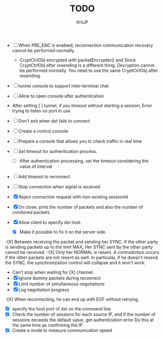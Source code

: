 # -*- coding: utf-8 -*-
#+AUTHOR: ifritJP
#+STARTUP: nofold
#+OPTIONS: ^:{}
#+HTML_HEAD: <link rel="stylesheet" type="text/css" href="org-mode-document.css" />

#+TITLE: TODO


- [ ] When PRE_ENC is enabled, reconnection communication recovery cannot be performed normally.
   - CryptCtrlObj encrypted with packetEncrypter() and
     Since CryptCtrlObj after resending is a different thing,
     Decryption cannot be performed normally.
     You need to use the same CryptCtrlObj after resending.

- [ ] tunnel console to support inter-terminal chat
- [ ] Allow to open console after authentication
- After setting [ ] tunnel, if you timeout without starting a session,
       Error trying to listen on port in use
- [ ] Don't exit when dst fails to connect
- [ ] Create a control console
- [ ] Prepare a console that allows you to check traffic in real time
- [ ] Set timeout for authentication process.
       - [ ] After authentication processing, set the timeout considering the value of interval
- [ ] Add timeout to reconnect
- [ ] Stop connection when signal is received

- [X] Reject connection request with non-existing sessionId
- [X] On close, print the number of packets and also the number of combined packets
- [X] Allow client to specify dst host.
       - [X] Make it possible to fix it on the server side.
-[X] Between receiving the packet and sending her SYNC,
       If the other party is sending packets up to the limit MAX,
       Her SYNC sent by the other party cannot be received.
-[X] Only her NORMAL is resent.
       A contradiction occurs if the other packets are not resent as well.
       In particular, if he doesn't resend the SYNC, the synchronization control will collapse and it won't work.
- Can't stop when waiting for [X] channel.
- [X] Ignore dummy packets during reconnect
- [X] Limit number of simultaneous negotiations
- [X] Log negotiation progress
-[X] When reconnecting, he can end up with EOF without retrying.
- [X] specify the host port of dst on the command line
- [X] Check the number of sessions for each source IP, and if the number of sessions exceeds the default value,
       get authentication error
       Do this at the same time as confirming the IP.
- [X] Create a mode to measure communication speed